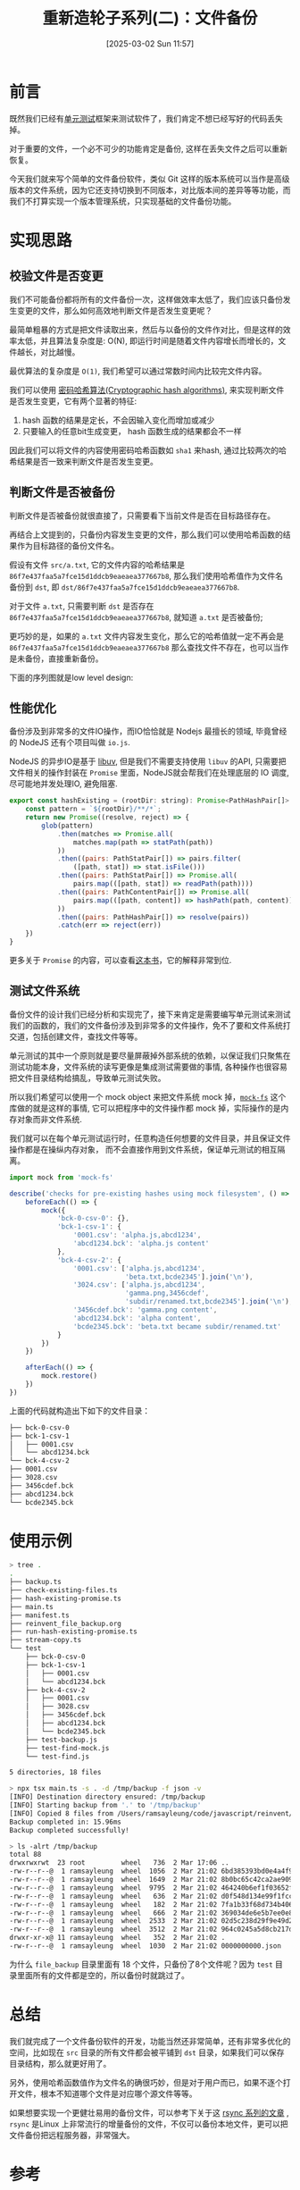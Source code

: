 #+LATEX_CLASS: ramsay-org-article
#+LATEX_CLASS_OPTIONS: [oneside,A4paper,12pt]
#+AUTHOR: Ramsay Leung
#+EMAIL: ramsayleung@gmail.com
#+DATE: 2025-03-02 Sun 11:57
#+OPTIONS: author:nil ^:{} H:4
#+HUGO_BASE_DIR: ~/code/org/ramsayleung.github.io
#+HUGO_SECTION: zh/post/2025
#+HUGO_CUSTOM_FRONT_MATTER: :toc true
#+HUGO_AUTO_SET_LASTMOD: t
#+HUGO_DRAFT: false
#+DATE: [2025-03-02 Sun 11:57]
#+TITLE: 重新造轮子系列(二)：文件备份
#+HUGO_TAGS: reinvent
#+HUGO_CATEGORIES: "ReInvent: 重新造轮子系列"
* 前言
  既然我们已经有[[file:~/code/javascript/reinvent/unit_test/reinvent_unit_test.org][单元测试]]框架来测试软件了，我们肯定不想已经写好的代码丢失掉。

  对于重要的文件，一个必不可少的功能肯定是备份, 这样在丢失文件之后可以重新恢复。

  今天我们就来写个简单的文件备份软件，类似 Git 这样的版本系统可以当作是高级版本的文件系统，因为它还支持切换到不同版本，对比版本间的差异等等功能，而我们不打算实现一个版本管理系统，只实现基础的文件备份功能。
* 实现思路
  #+begin_src plantuml :file ../img/reinvent_file_backup_design.png :exports results
    @startuml
    start
    :读取源路径和目标路径;
    if (源路径文件是否被备份) then (yes)
            if(备份后文件是否发生变更) then (yes)
            :只复制变更源文件到目标路径;
    else (no)
    endif
    else (no)
    :复制源文件到目标路径;
    endif
    :生成记录备份信息的manfest文件;
    stop
    @enduml
  #+end_src

  #+RESULTS:
  [[file:../img/reinvent_file_backup_design.png]]
** 校验文件是否变更
   我们不可能备份都将所有的文件备份一次，这样做效率太低了，我们应该只备份发生变更的文件，那么如何高效地判断文件是否发生变更呢？

   最简单粗暴的方式是把文件读取出来，然后与以备份的文件作对比，但是这样的效率太低，并且算法复杂度是: O(N), 即运行时间是随着文件内容增长而增长的，文件越长，对比越慢。

   最优算法的复杂度是 =O(1)=, 我们希望可以通过常数时间内比较完文件内容。

   我们可以使用 [[https://en.wikipedia.org/wiki/Cryptographic_hash_function][密码哈希算法(Cryptographic hash algorithms)]], 来实现判断文件是否发生变更，它有两个显著的特征:
   1. hash 函数的结果是定长，不会因输入变化而增加或减少
   2. 只要输入的任意bit生成变更， hash 函数生成的结果都会不一样

   因此我们可以将文件的内容使用密码哈希函数如 =sha1= 来hash, 通过比较两次的哈希结果是否一致来判断文件是否发生变更。
** 判断文件是否被备份
   判断文件是否被备份就很直接了，只需要看下当前文件是否在目标路径存在。

   再结合上文提到的，只备份内容发生变更的文件，那么我们可以使用哈希函数的结果作为目标路径的备份文件名。

   假设有文件 =src/a.txt=, 它的文件内容的哈希结果是 =86f7e437faa5a7fce15d1ddcb9eaeaea377667b8=, 那么我们使用哈希值作为文件名备份到 =dst=, 即 =dst/86f7e437faa5a7fce15d1ddcb9eaeaea377667b8=.

   对于文件 =a.txt=, 只需要判断 =dst= 是否存在 =86f7e437faa5a7fce15d1ddcb9eaeaea377667b8=, 就知道 =a.txt= 是否被备份;

   更巧妙的是，如果的 =a.txt= 文件内容发生变化，那么它的哈希值就一定不再会是 =86f7e437faa5a7fce15d1ddcb9eaeaea377667b8= 那么查找文件不存在，也可以当作是未备份，直接重新备份。
 
   下面的序列图就是low level design:
   #+begin_src plantuml :file ../img/reinvent_file_backup_lowlevel_design.png :exports results
     @startuml

     actor       User

     User -> main.ts : 备份src所有文件到dst
     entity      src
     entity      dst
     main.ts -> src: 读取src所有文件
     main.ts -> src: 哈希所有文件的内容, 存储在(Map[hash]=path)
     main.ts -> dst: 读取dst文件列表
     loop 遍历dst文件列表
             alt dst文件名在Map里
                     main.ts -> dst: 删除Map[dst文件名]的元素
             end
     end
     loop Promise.all 遍历Map
             main.ts -> dst: 将value = path的文件拷贝到dst
     end
     main.ts -> dst: 创建新的manifest文件, 保存备份信息
     @enduml

   #+end_src

   #+RESULTS:
   [[file:../img/reinvent_file_backup_lowlevel_design.png]]
** 性能优化
   备份涉及到非常多的文件IO操作，而IO恰恰就是 Nodejs 最擅长的领域, 毕竟曾经的 NodeJS 还有个项目叫做 =io.js=.

   NodeJS 的异步IO是基于 [[https://github.com/libuv/libuv][libuv]], 但是我们不需要支持使用 =libuv= 的API, 只需要把文件相关的操作封装在 =Promise= 里面，NodeJS就会帮我们在处理底层的 IO 调度, 尽可能地并发处理IO, 避免阻塞.
   #+begin_src js
     export const hashExisting = (rootDir: string): Promise<PathHashPair[]> => {
         const pattern = `${rootDir}/**/*`;
         return new Promise((resolve, reject) => {
             glob(pattern)
                 .then(matches => Promise.all(
                     matches.map(path => statPath(path))
                 ))
                 .then((pairs: PathStatPair[]) => pairs.filter(
                     ([path, stat]) => stat.isFile()))
                 .then((pairs: PathStatPair[]) => Promise.all(
                     pairs.map(([path, stat]) => readPath(path))))
                 .then((pairs: PathContentPair[]) => Promise.all(
                     pairs.map(([path, content]) => hashPath(path, content))
                 ))
                 .then((pairs: PathHashPair[]) => resolve(pairs))
                 .catch(err => reject(err))
         })
     }
   #+end_src

   更多关于 =Promise= 的内容，可以查看[[https://javascript.info/async][这本书]]，它的解释非常到位.
** 测试文件系统
   备份文件的设计我们已经分析和实现完了，接下来肯定是需要编写单元测试来测试我们的函数的，我们的文件备份涉及到非常多的文件操作，免不了要和文件系统打交道，包括创建文件，查找文件等等。

   单元测试的其中一个原则就是要尽量屏蔽掉外部系统的依赖，以保证我们只聚焦在测试功能本身，文件系统的读写更像是集成测试需要做的事情, 各种操作也很容易把文件目录结构给搞乱，导致单元测试失败。

   所以我们希望可以使用一个 mock object 来把文件系统 mock 掉，[[https://github.com/tschaub/mock-fs][=mock-fs=]] 这个库做的就是这样的事情, 它可以把程序中的文件操作都 mock 掉，实际操作的是内存对象而非文件系统.

   [[file:~/code/javascript/reinvent/img/reivent_file_backup_mock_fs.jpg]]

   我们就可以在每个单元测试运行时，任意构造任何想要的文件目录，并且保证文件操作都是在操纵内存对象，
   而不会直接作用到文件系统，保证单元测试的相互隔离。
   #+begin_src js
     import mock from 'mock-fs'

     describe('checks for pre-existing hashes using mock filesystem', () => {
         beforeEach(() => {
             mock({
                 'bck-0-csv-0': {},
                 'bck-1-csv-1': {
                     '0001.csv': 'alpha.js,abcd1234',
                     'abcd1234.bck': 'alpha.js content'
                 },
                 'bck-4-csv-2': {
                     '0001.csv': ['alpha.js,abcd1234',
                                  'beta.txt,bcde2345'].join('\n'),
                     '3024.csv': ['alpha.js,abcd1234',
                                  'gamma.png,3456cdef',
                                  'subdir/renamed.txt,bcde2345'].join('\n'),
                     '3456cdef.bck': 'gamma.png content',
                     'abcd1234.bck': 'alpha content',
                     'bcde2345.bck': 'beta.txt became subdir/renamed.txt'
                 }
             })
         })

         afterEach(() => {
             mock.restore()
         })
     })
   #+end_src

   上面的代码就构造出下如下的文件目录：
   #+begin_src sh
     ├── bck-0-csv-0
     ├── bck-1-csv-1
     │   ├── 0001.csv
     │   └── abcd1234.bck
     └── bck-4-csv-2
     ├── 0001.csv
     ├── 3028.csv
     ├── 3456cdef.bck
     ├── abcd1234.bck
     └── bcde2345.bck
   #+end_src
* 使用示例
  #+begin_src sh
    > tree .
    .
    ├── backup.ts
    ├── check-existing-files.ts
    ├── hash-existing-promise.ts
    ├── main.ts
    ├── manifest.ts
    ├── reinvent_file_backup.org
    ├── run-hash-existing-promise.ts
    ├── stream-copy.ts
    └── test
        ├── bck-0-csv-0
        ├── bck-1-csv-1
        │   ├── 0001.csv
        │   └── abcd1234.bck
        ├── bck-4-csv-2
        │   ├── 0001.csv
        │   ├── 3028.csv
        │   ├── 3456cdef.bck
        │   ├── abcd1234.bck
        │   └── bcde2345.bck
        ├── test-backup.js
        ├── test-find-mock.js
        └── test-find.js

    5 directories, 18 files

    > npx tsx main.ts -s . -d /tmp/backup -f json -v
    [INFO] Destination directory ensured: /tmp/backup
    [INFO] Starting backup from '.' to '/tmp/backup'
    [INFO] Copied 8 files from /Users/ramsayleung/code/javascript/reinvent/file_backup to /tmp/backup
    Backup completed in: 15.96ms
    Backup completed successfully!

    > ls -alrt /tmp/backup
    total 88
    drwxrwxrwt  23 root         wheel   736  2 Mar 17:06 ..
    -rw-r--r--@  1 ramsayleung  wheel  1056  2 Mar 21:02 6bd385393bd0e4a4f9a3b68eea500b88165033b1.bck
    -rw-r--r--@  1 ramsayleung  wheel  1649  2 Mar 21:02 8b0bc65c42ca2ae9095bb1c340844080f2f054da.bck
    -rw-r--r--@  1 ramsayleung  wheel  9795  2 Mar 21:02 464240b6ef1f03652fefc56152039c0f8d105cfe.bck
    -rw-r--r--@  1 ramsayleung  wheel   636  2 Mar 21:02 d0f548d134e99f1fcc2d1c81e1371f48d9f3ca0c.bck
    -rw-r--r--@  1 ramsayleung  wheel   182  2 Mar 21:02 7fa1b33f68d734b406ddb58e3f85f199851393db.bck
    -rw-r--r--@  1 ramsayleung  wheel   666  2 Mar 21:02 369034de6e5b7ee0e867c6cfca66eab59f834447.bck
    -rw-r--r--@  1 ramsayleung  wheel  2533  2 Mar 21:02 02d5c238d29f9e49d2a1f525e7db5f420a654a3f.bck
    -rw-r--r--@  1 ramsayleung  wheel  3512  2 Mar 21:02 964c0245a5d8cb217d64d794952c80ddf2aecca8.bck
    drwxr-xr-x@ 11 ramsayleung  wheel   352  2 Mar 21:02 .
    -rw-r--r--@  1 ramsayleung  wheel  1030  2 Mar 21:02 0000000000.json
  #+end_src

  为什么 =file_backup= 目录里面有 18 个文件，只备份了8个文件呢？因为 =test= 目录里面所有的文件都是空的，所以备份时就跳过了。
* 总结
  我们就完成了一个文件备份软件的开发，功能当然还非常简单，还有非常多优化的空间，比如现在 =src= 目录的所有文件都会被平铺到 =dst= 目录，如果我们可以保存目录结构，那么就更好用了。

  另外，使用哈希函数值作为文件名的确很巧妙，但是对于用户而已，如果不逐个打开文件，根本不知道哪个文件是对应哪个源文件等等。

  如果想要实现一个更健壮易用的备份文件，可以参考下关于这 [[https://michael.stapelberg.ch/posts/2022-06-18-rsync-overview/][rsync 系列的文章]] , =rsync= 是Linux 上非常流行的增量备份的文件，不仅可以备份本地文件，更可以把文件备份把远程服务器，非常强大。
* 参考
  - https://third-bit.com/sdxjs/file-backup/
  - https://en.wikipedia.org/wiki/Cryptographic_hash_function
  - https://michael.stapelberg.ch/posts/2022-06-18-rsync-overview/
  - https://javascript.info/async
